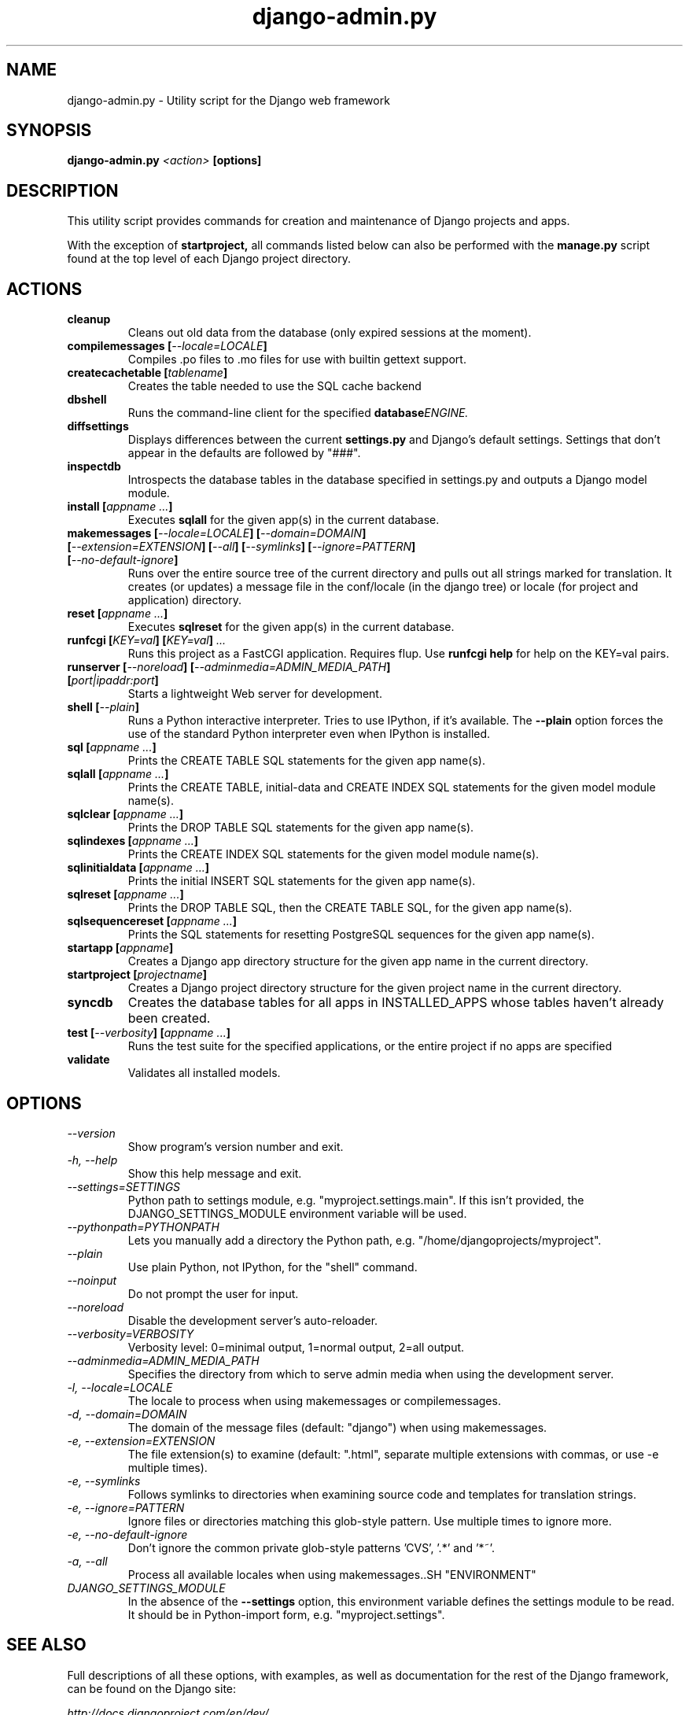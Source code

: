 .TH "django-admin.py" "1" "March 2008" "Django Project" ""
.SH "NAME"
django\-admin.py \- Utility script for the Django web framework
.SH "SYNOPSIS"
.B django\-admin.py
.I <action>
.B [options]
.sp
.SH "DESCRIPTION"
This utility script provides commands for creation and maintenance of Django
projects and apps.
.sp
With the exception of
.BI startproject,
all commands listed below can also be performed with the
.BI manage.py
script found at the top level of each Django project directory.
.sp
.SH "ACTIONS"
.TP
.BI cleanup
Cleans out old data from the database (only expired sessions at the moment).
.TP
.BI "compilemessages [" "\-\-locale=LOCALE" "]"
Compiles .po files to .mo files for use with builtin gettext support.
.TP
.BI "createcachetable [" "tablename" "]"
Creates the table needed to use the SQL cache backend
.TP
.B dbshell
Runs the command\-line client for the specified
.BI database ENGINE.
.TP
.B diffsettings
Displays differences between the current
.B settings.py
and Django's default settings. Settings that don't appear in the defaults are
followed by "###".
.TP
.B inspectdb
Introspects the database tables in the database specified in settings.py and outputs a Django
model module.
.TP
.BI "install [" "appname ..." "]"
Executes
.B sqlall
for the given app(s) in the current database.
.TP
.BI "makemessages [" "\-\-locale=LOCALE" "] [" "\-\-domain=DOMAIN" "] [" "\-\-extension=EXTENSION" "] [" "\-\-all" "] [" "\-\-symlinks" "] [" "\-\-ignore=PATTERN" "] [" "\-\-no\-default\-ignore" "]"
Runs over the entire source tree of the current directory and pulls out all
strings marked for translation. It creates (or updates) a message file in the
conf/locale (in the django tree) or locale (for project and application) directory.
.TP
.BI "reset [" "appname ..." "]"
Executes
.B sqlreset
for the given app(s) in the current database.
.TP
.BI "runfcgi [" "KEY=val" "] [" "KEY=val" "] " "..."
Runs this project as a FastCGI application. Requires flup. Use
.B runfcgi help
for help on the KEY=val pairs.
.TP
.BI "runserver [" "\-\-noreload" "] [" "\-\-adminmedia=ADMIN_MEDIA_PATH" "] [" "port|ipaddr:port" "]"
Starts a lightweight Web server for development.
.TP
.BI "shell [" "\-\-plain" "]"
Runs a Python interactive interpreter. Tries to use IPython, if it's available.
The
.BI \-\-plain
option forces the use of the standard Python interpreter even when IPython is
installed.
.TP
.BI "sql [" "appname ..." "]"
Prints the CREATE TABLE SQL statements for the given app name(s).
.TP
.BI "sqlall [" "appname ..." "]"
Prints the CREATE TABLE, initial\-data and CREATE INDEX SQL statements for the
given model module name(s).
.TP
.BI "sqlclear [" "appname ..." "]"
Prints the DROP TABLE SQL statements for the given app name(s).
.TP
.BI "sqlindexes [" "appname ..." "]"
Prints the CREATE INDEX SQL statements for the given model module name(s).
.TP
.BI "sqlinitialdata [" "appname ..." "]"
Prints the initial INSERT SQL statements for the given app name(s).
.TP
.BI "sqlreset [" "appname ..." "]"
Prints the DROP TABLE SQL, then the CREATE TABLE SQL, for the given app
name(s).
.TP
.BI "sqlsequencereset [" "appname ..." "]"
Prints the SQL statements for resetting PostgreSQL sequences for the
given app name(s).
.TP
.BI "startapp [" "appname" "]"
Creates a Django app directory structure for the given app name in
the current directory.
.TP
.BI "startproject [" "projectname" "]"
Creates a Django project directory structure for the given project name
in the current directory.
.TP
.BI syncdb
Creates the database tables for all apps in INSTALLED_APPS whose tables
haven't already been created.
.TP
.BI "test [" "\-\-verbosity" "] [" "appname ..." "]"
Runs the test suite for the specified applications, or the entire project if
no apps are specified
.TP
.BI validate
Validates all installed models.
.SH "OPTIONS"
.TP
.I \-\-version
Show program's version number and exit.
.TP
.I \-h, \-\-help
Show this help message and exit.
.TP
.I \-\-settings=SETTINGS
Python path to settings module, e.g. "myproject.settings.main". If
this isn't provided, the DJANGO_SETTINGS_MODULE environment variable
will be used.
.TP
.I \-\-pythonpath=PYTHONPATH
Lets you manually add a directory the Python path,
e.g. "/home/djangoprojects/myproject".
.TP
.I \-\-plain
Use plain Python, not IPython, for the "shell" command.
.TP
.I \-\-noinput
Do not prompt the user for input.
.TP
.I \-\-noreload
Disable the development server's auto\-reloader.
.TP
.I \-\-verbosity=VERBOSITY
Verbosity level: 0=minimal output, 1=normal output, 2=all output.
.TP
.I \-\-adminmedia=ADMIN_MEDIA_PATH
Specifies the directory from which to serve admin media when using the development server.
.TP
.I \-l, \-\-locale=LOCALE
The locale to process when using makemessages or compilemessages.
.TP
.I \-d, \-\-domain=DOMAIN
The domain of the message files (default: "django") when using makemessages.
.TP
.I \-e, \-\-extension=EXTENSION
The file extension(s) to examine (default: ".html", separate multiple
extensions with commas, or use -e multiple times).
.TP
.I \-e, \-\-symlinks
Follows symlinks to directories when examining source code and templates for
translation strings.
.TP
.I \-e, \-\-ignore=PATTERN
Ignore files or directories matching this glob-style pattern. Use multiple
times to ignore more.
.TP
.I \-e, \-\-no\-default\-ignore
Don't ignore the common private glob-style patterns 'CVS', '.*' and '*~'.
.TP
.I \-a, \-\-all
Process all available locales when using makemessages..SH "ENVIRONMENT"
.TP
.I DJANGO_SETTINGS_MODULE
In the absence of the
.BI \-\-settings
option, this environment variable defines the settings module to be read.
It should be in Python-import form, e.g. "myproject.settings".

.SH "SEE ALSO"
Full descriptions of all these options, with examples, as well as documentation
for the rest of the Django framework, can be found on the Django site:
.sp
.I http://docs.djangoproject.com/en/dev/
.sp
or in the distributed documentation.
.SH "AUTHORS/CREDITS"
Originally developed at World Online in Lawrence, Kansas, USA. Refer to the
AUTHORS file in the Django distribution for contributors.
.sp
.SH "LICENSE"
New BSD license. For the full license text refer to the LICENSE file in the
Django distribution.

